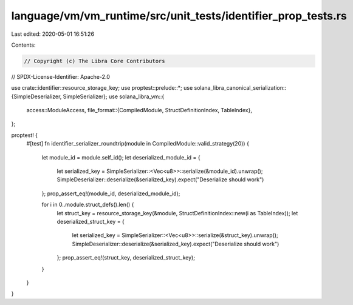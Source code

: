 language/vm/vm_runtime/src/unit_tests/identifier_prop_tests.rs
==============================================================

Last edited: 2020-05-01 16:51:26

Contents:

.. code-block:: rs

    // Copyright (c) The Libra Core Contributors
// SPDX-License-Identifier: Apache-2.0

use crate::identifier::resource_storage_key;
use proptest::prelude::*;
use solana_libra_canonical_serialization::{SimpleDeserializer, SimpleSerializer};
use solana_libra_vm::{
    access::ModuleAccess,
    file_format::{CompiledModule, StructDefinitionIndex, TableIndex},
};

proptest! {
    #[test]
    fn identifier_serializer_roundtrip(module in CompiledModule::valid_strategy(20)) {
        let module_id = module.self_id();
        let deserialized_module_id = {
            let serialized_key = SimpleSerializer::<Vec<u8>>::serialize(&module_id).unwrap();
            SimpleDeserializer::deserialize(&serialized_key).expect("Deserialize should work")
        };
        prop_assert_eq!(module_id, deserialized_module_id);

        for i in 0..module.struct_defs().len() {
            let struct_key = resource_storage_key(&module, StructDefinitionIndex::new(i as TableIndex));
            let deserialized_struct_key = {
                let serialized_key = SimpleSerializer::<Vec<u8>>::serialize(&struct_key).unwrap();
                SimpleDeserializer::deserialize(&serialized_key).expect("Deserialize should work")
            };
            prop_assert_eq!(struct_key, deserialized_struct_key);
        }
    }
}


